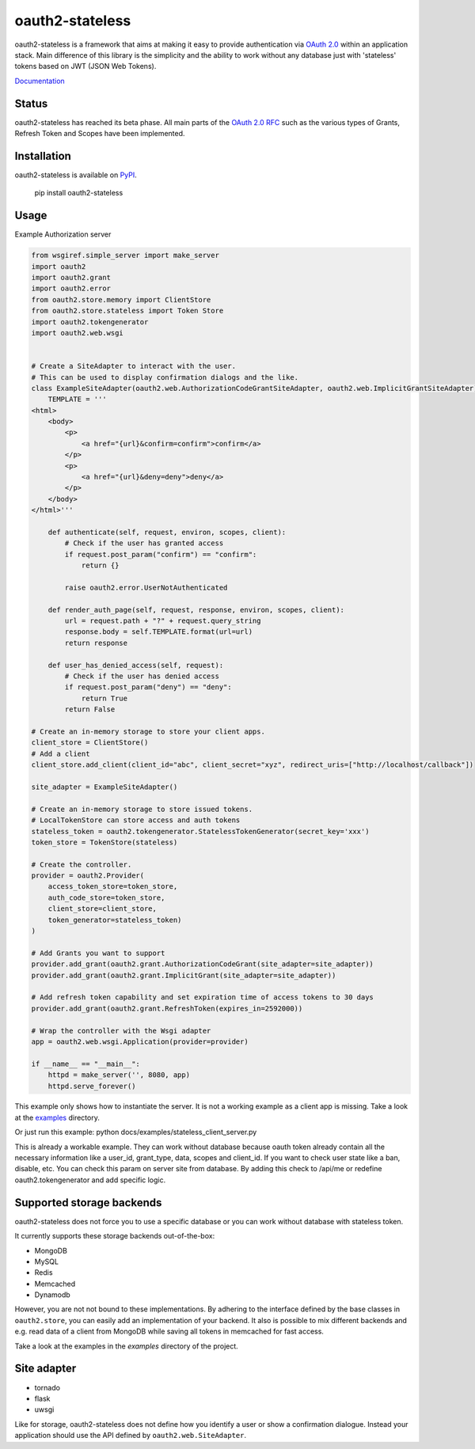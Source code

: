oauth2-stateless
#############

oauth2-stateless is a framework that aims at making it easy to provide authentication
via `OAuth 2.0 <http://tools.ietf.org/html/rfc6749>`_ within an application stack.
Main difference of this library is the simplicity
and the ability to work without any database just with 'stateless'
tokens based on JWT (JSON Web Tokens).


`Documentation <http://oauth2-stateless.readthedocs.org/en/latest/index.html>`_


Status
******

.. image:: https://travis-ci.org/darkanthey/oauth2-stateless.svg?branch=master
   :target: https://travis-ci.org/darkanthey/oauth2-stateless

oauth2-stateless has reached its beta phase. All main parts of the `OAuth 2.0 RFC <http://tools.ietf.org/html/rfc6749>`_ such as the various types of Grants, Refresh Token and Scopes have been implemented.

Installation
************

oauth2-stateless is available on
`PyPI <http://pypi.python.org/pypi/oauth2-stateless/>`_.

    pip install oauth2-stateless


Usage
*****

Example Authorization server

.. code-block:: python

    from wsgiref.simple_server import make_server
    import oauth2
    import oauth2.grant
    import oauth2.error
    from oauth2.store.memory import ClientStore
    from oauth2.store.stateless import Token Store
    import oauth2.tokengenerator
    import oauth2.web.wsgi


    # Create a SiteAdapter to interact with the user.
    # This can be used to display confirmation dialogs and the like.
    class ExampleSiteAdapter(oauth2.web.AuthorizationCodeGrantSiteAdapter, oauth2.web.ImplicitGrantSiteAdapter):
        TEMPLATE = '''
    <html>
        <body>
            <p>
                <a href="{url}&confirm=confirm">confirm</a>
            </p>
            <p>
                <a href="{url}&deny=deny">deny</a>
            </p>
        </body>
    </html>'''

        def authenticate(self, request, environ, scopes, client):
            # Check if the user has granted access
            if request.post_param("confirm") == "confirm":
                return {}

            raise oauth2.error.UserNotAuthenticated

        def render_auth_page(self, request, response, environ, scopes, client):
            url = request.path + "?" + request.query_string
            response.body = self.TEMPLATE.format(url=url)
            return response

        def user_has_denied_access(self, request):
            # Check if the user has denied access
            if request.post_param("deny") == "deny":
                return True
            return False

    # Create an in-memory storage to store your client apps.
    client_store = ClientStore()
    # Add a client
    client_store.add_client(client_id="abc", client_secret="xyz", redirect_uris=["http://localhost/callback"])

    site_adapter = ExampleSiteAdapter()

    # Create an in-memory storage to store issued tokens.
    # LocalTokenStore can store access and auth tokens
    stateless_token = oauth2.tokengenerator.StatelessTokenGenerator(secret_key='xxx')
    token_store = TokenStore(stateless)

    # Create the controller.
    provider = oauth2.Provider(
        access_token_store=token_store,
        auth_code_store=token_store,
        client_store=client_store,
        token_generator=stateless_token)
    )

    # Add Grants you want to support
    provider.add_grant(oauth2.grant.AuthorizationCodeGrant(site_adapter=site_adapter))
    provider.add_grant(oauth2.grant.ImplicitGrant(site_adapter=site_adapter))

    # Add refresh token capability and set expiration time of access tokens to 30 days
    provider.add_grant(oauth2.grant.RefreshToken(expires_in=2592000))

    # Wrap the controller with the Wsgi adapter
    app = oauth2.web.wsgi.Application(provider=provider)

    if __name__ == "__main__":
        httpd = make_server('', 8080, app)
        httpd.serve_forever()


This example only shows how to instantiate the server.
It is not a working example as a client app is missing.
Take a look at the `examples <docs/examples/>`_ directory.

Or just run this example:
python docs/examples/stateless_client_server.py

This is already a workable example. They can work without database
because oauth token already contain all the necessary information like
a user_id, grant_type, data, scopes and client_id.
If you want to check user state like a ban, disable, etc.
You can check this param on server site from database. By adding this check to
/api/me or redefine oauth2.tokengenerator and add specific logic.


Supported storage backends
**************************

oauth2-stateless does not force you to use a specific database or you
can work without database with stateless token.

It currently supports these storage backends out-of-the-box:

- MongoDB
- MySQL
- Redis
- Memcached
- Dynamodb
  
However, you are not not bound to these implementations.
By adhering to the interface defined by the base classes in ``oauth2.store``,
you can easily add an implementation of your backend.
It also is possible to mix different backends and e.g. read data of a client
from MongoDB while saving all tokens in memcached for fast access.

Take a look at the examples in the *examples* directory of the project.


Site adapter
************

- tornado
- flask
- uwsgi
  
Like for storage, oauth2-stateless does not define how you identify a
user or show a confirmation dialogue.
Instead your application should use the API defined by ``oauth2.web.SiteAdapter``.
